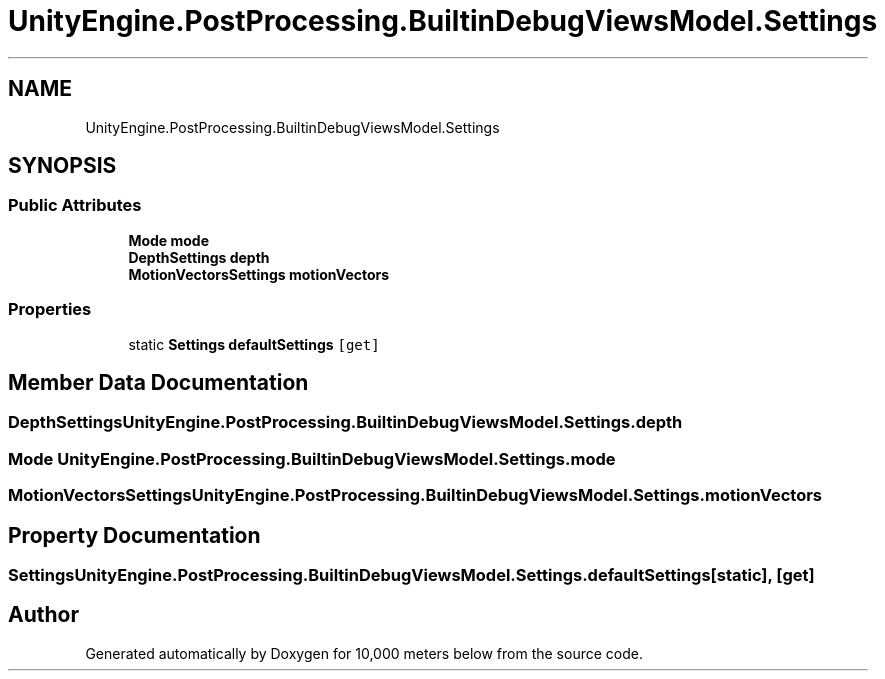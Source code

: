 .TH "UnityEngine.PostProcessing.BuiltinDebugViewsModel.Settings" 3 "Sun Dec 12 2021" "10,000 meters below" \" -*- nroff -*-
.ad l
.nh
.SH NAME
UnityEngine.PostProcessing.BuiltinDebugViewsModel.Settings
.SH SYNOPSIS
.br
.PP
.SS "Public Attributes"

.in +1c
.ti -1c
.RI "\fBMode\fP \fBmode\fP"
.br
.ti -1c
.RI "\fBDepthSettings\fP \fBdepth\fP"
.br
.ti -1c
.RI "\fBMotionVectorsSettings\fP \fBmotionVectors\fP"
.br
.in -1c
.SS "Properties"

.in +1c
.ti -1c
.RI "static \fBSettings\fP \fBdefaultSettings\fP\fC [get]\fP"
.br
.in -1c
.SH "Member Data Documentation"
.PP 
.SS "\fBDepthSettings\fP UnityEngine\&.PostProcessing\&.BuiltinDebugViewsModel\&.Settings\&.depth"

.SS "\fBMode\fP UnityEngine\&.PostProcessing\&.BuiltinDebugViewsModel\&.Settings\&.mode"

.SS "\fBMotionVectorsSettings\fP UnityEngine\&.PostProcessing\&.BuiltinDebugViewsModel\&.Settings\&.motionVectors"

.SH "Property Documentation"
.PP 
.SS "\fBSettings\fP UnityEngine\&.PostProcessing\&.BuiltinDebugViewsModel\&.Settings\&.defaultSettings\fC [static]\fP, \fC [get]\fP"


.SH "Author"
.PP 
Generated automatically by Doxygen for 10,000 meters below from the source code\&.
